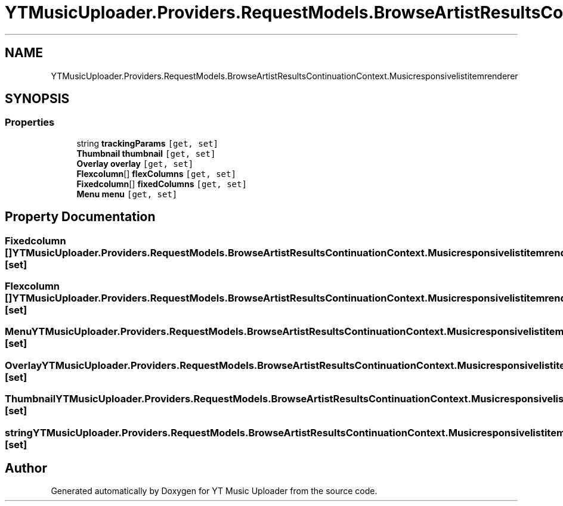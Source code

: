 .TH "YTMusicUploader.Providers.RequestModels.BrowseArtistResultsContinuationContext.Musicresponsivelistitemrenderer" 3 "Sat Aug 29 2020" "YT Music Uploader" \" -*- nroff -*-
.ad l
.nh
.SH NAME
YTMusicUploader.Providers.RequestModels.BrowseArtistResultsContinuationContext.Musicresponsivelistitemrenderer
.SH SYNOPSIS
.br
.PP
.SS "Properties"

.in +1c
.ti -1c
.RI "string \fBtrackingParams\fP\fC [get, set]\fP"
.br
.ti -1c
.RI "\fBThumbnail\fP \fBthumbnail\fP\fC [get, set]\fP"
.br
.ti -1c
.RI "\fBOverlay\fP \fBoverlay\fP\fC [get, set]\fP"
.br
.ti -1c
.RI "\fBFlexcolumn\fP[] \fBflexColumns\fP\fC [get, set]\fP"
.br
.ti -1c
.RI "\fBFixedcolumn\fP[] \fBfixedColumns\fP\fC [get, set]\fP"
.br
.ti -1c
.RI "\fBMenu\fP \fBmenu\fP\fC [get, set]\fP"
.br
.in -1c
.SH "Property Documentation"
.PP 
.SS "\fBFixedcolumn\fP [] YTMusicUploader\&.Providers\&.RequestModels\&.BrowseArtistResultsContinuationContext\&.Musicresponsivelistitemrenderer\&.fixedColumns\fC [get]\fP, \fC [set]\fP"

.SS "\fBFlexcolumn\fP [] YTMusicUploader\&.Providers\&.RequestModels\&.BrowseArtistResultsContinuationContext\&.Musicresponsivelistitemrenderer\&.flexColumns\fC [get]\fP, \fC [set]\fP"

.SS "\fBMenu\fP YTMusicUploader\&.Providers\&.RequestModels\&.BrowseArtistResultsContinuationContext\&.Musicresponsivelistitemrenderer\&.menu\fC [get]\fP, \fC [set]\fP"

.SS "\fBOverlay\fP YTMusicUploader\&.Providers\&.RequestModels\&.BrowseArtistResultsContinuationContext\&.Musicresponsivelistitemrenderer\&.overlay\fC [get]\fP, \fC [set]\fP"

.SS "\fBThumbnail\fP YTMusicUploader\&.Providers\&.RequestModels\&.BrowseArtistResultsContinuationContext\&.Musicresponsivelistitemrenderer\&.thumbnail\fC [get]\fP, \fC [set]\fP"

.SS "string YTMusicUploader\&.Providers\&.RequestModels\&.BrowseArtistResultsContinuationContext\&.Musicresponsivelistitemrenderer\&.trackingParams\fC [get]\fP, \fC [set]\fP"


.SH "Author"
.PP 
Generated automatically by Doxygen for YT Music Uploader from the source code\&.
